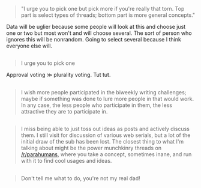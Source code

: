:PROPERTIES:
:Author: OutOfNiceUsernames
:Score: 3
:DateUnix: 1493204558.0
:DateShort: 2017-Apr-26
:END:

#+begin_quote

  #+begin_quote
    "I urge you to pick one but pick more if you're really that torn. Top part is select types of threads; bottom part is more general concepts."
  #+end_quote

  Data will be uglier because some people will look at this and choose just one or two but most won't and will choose several. The sort of person who ignores this will be nonrandom. Going to select several because I think everyone else will.
#+end_quote

** 
   :PROPERTIES:
   :CUSTOM_ID: section
   :END:

#+begin_quote

  #+begin_quote
    I urge you to pick one
  #+end_quote

  Approval voting ≫ plurality voting. Tut tut.
#+end_quote

** 
   :PROPERTIES:
   :CUSTOM_ID: section-1
   :END:

#+begin_quote
  I wish more people participated in the biweekly writing challenges; maybe if something was done to lure more people in that would work. In any case, the less people who participate in them, the less attractive they are to participate in.
#+end_quote

** 
   :PROPERTIES:
   :CUSTOM_ID: section-2
   :END:

#+begin_quote
  I miss being able to just toss out ideas as posts and actively discuss them. I still visit for discussion of various web serials, but a lot of the initial draw of the sub has been lost. The closest thing to what I'm talking about might be the power munchkinry threads on [[/r/parahumans]], where you take a concept, sometimes inane, and run with it to find cool usages and ideas.
#+end_quote

** 
   :PROPERTIES:
   :CUSTOM_ID: section-3
   :END:

#+begin_quote
  Don't tell me what to do, you're not my real dad!
#+end_quote